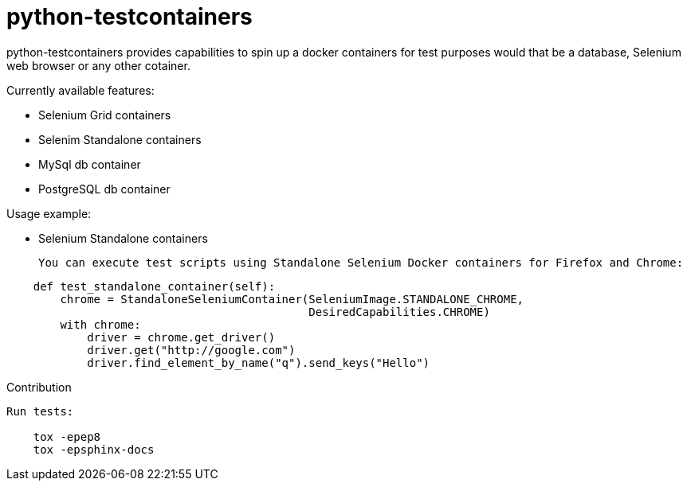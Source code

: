 python-testcontainers
=====================

python-testcontainers provides capabilities to spin up a docker containers for test purposes would that be a database, Selenium web browser or any other cotainer.

Currently available features:

- Selenium Grid containers
- Selenim Standalone containers
- MySql db container
- PostgreSQL db container


========================

Usage example:

- Selenium Standalone containers

 You can execute test scripts using Standalone Selenium Docker containers for Firefox and Chrome:

```
    def test_standalone_container(self):
        chrome = StandaloneSeleniumContainer(SeleniumImage.STANDALONE_CHROME,
                                             DesiredCapabilities.CHROME)
        with chrome:
            driver = chrome.get_driver()
            driver.get("http://google.com")
            driver.find_element_by_name("q").send_keys("Hello")
```


Contribution
------------

Run tests:

    tox -epep8
    tox -epsphinx-docs
